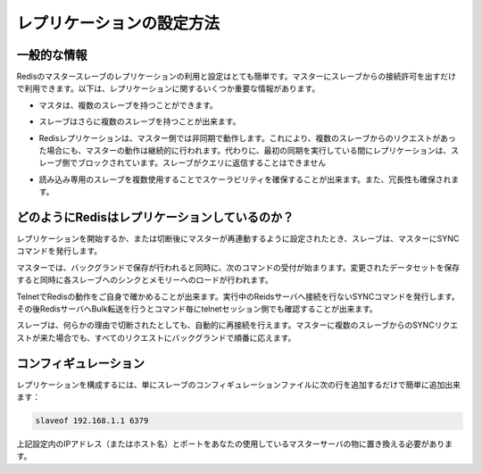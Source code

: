 .. -*- coding: utf-8 -*-;

.. Redis Replication Howto

.. _replication:

==========================
レプリケーションの設定方法
==========================

.. General Information

一般的な情報
-----------------

.. Redis replication is a very simple to use and configure master-slave replication that allows slave Redis servers to be exact copies of master servers. The following are some very important facts about Redis replication:

Redisのマスタースレーブのレプリケーションの利用と設定はとても簡単です。マスターにスレーブからの接続許可を出すだけで利用できます。以下は、レプリケーションに関するいくつか重要な情報があります。

.. * A master can have multiple slaves.

* マスタは、複数のスレーブを持つことができます。

.. * Slaves are able to accept other slaves connections, so instead to connect a number of slaves against the same master it is also possible to connect some of the slaves to other slaves in a graph-alike structure.

* スレーブはさらに複数のスレーブを持つことが出来ます。

.. Redis replication is non-blocking on the master side, this means that the master will continue to serve queries while one or more slaves are performing the first synchronization. Instead replication is blocking on the slave side: while the slave is performing the first synchronization it can't reply to queries.

* Redisレプリケーションは、マスター側では非同期で動作します。これにより、複数のスレーブからのリクエストがあった場合にも、マスターの動作は継続的に行われます。代わりに、最初の同期を実行している間にレプリケーションは、スレーブ側でブロックされています。スレーブがクエリに返信することはできません

.. * Replications can be used both for scalability, in order to have multiple slaves for read-only queries (for example heavy SORT operations can be launched against slaves), or simply for data redundancy.

* 読み込み専用のスレーブを複数使用することでスケーラビリティを確保することが出来ます。また、冗長性も確保されます。

.. * It is possible to use replication to avoid the saving process on the master side: just configure your master redis.conf in order to avoid saving at all (just comment al the "save" directives), then connect a slave configured to save from time to time.



.. How Redis replication works

どのようにRedisはレプリケーションしているのか？
-----------------------------------------------

.. In order to start the replication, or after the connection closes in order resynchronize with the master, the slave connects to the master and issues the SYNC command.

レプリケーションを開始するか、または切断後にマスターが再連動するように設定されたとき、スレーブは、マスターにSYNCコマンドを発行します。

.. The master starts a background saving, and at the same time starts to collect all the new commands received that had the effect to modify the dataset. When the background saving completed the master starts the transfer of the database file to the slave, that saves it on disk, and then load it in memory. At this point the master starts to send all the accumulated commands, and all the new commands received from clients that had the effect of a dataset modification, to the slave, as a stream of commands, in the same format of the Redis protocol itself.

マスターでは、バックグランドで保存が行われると同時に、次のコマンドの受付が始まります。変更されたデータセットを保存すると同時に各スレーブへのシンクとメモリーへのロードが行われます。

.. You can try it yourself via telnet. Connect to the Redis port while the server is doing some work and issue the SYNC command. You'll see a bulk transfer and then every command received by the master will be re-issued in the telnet session.

TelnetでRedisの動作をご自身で確かめることが出来ます。実行中のReidsサーバへ接続を行ないSYNCコマンドを発行します。その後RedisサーバへBulk転送を行うとコマンド毎にtelnetセッション側でも確認することが出来ます。


.. Slaves are able to automatically reconnect when the master <-> slave link goes down for some reason. If the master receives multiple concurrent slave synchronization requests it performs a single background saving in order to serve all them.

スレーブは、何らかの理由で切断されたとしても、自動的に再接続を行えます。マスターに複数のスレーブからのSYNCリクエストが来た場合でも、すべてのリクエストにバックグランドで順番に応えます。


コンフィギュレーション
-----------------------------

.. To configure replication is trivial: just add the following line to the slave configuration file:

レプリケーションを構成するには、単にスレーブのコンフィギュレーションファイルに次の行を追加するだけで簡単に追加出来ます：

.. code-block:: nginx 

  slaveof 192.168.1.1 6379

.. Of course you need to replace 192.168.1.1 6379 with your master ip address (or hostname) and port.

上記設定内のIPアドレス（またはホスト名）とポートをあなたの使用しているマスターサーバの物に置き換える必要があります。

